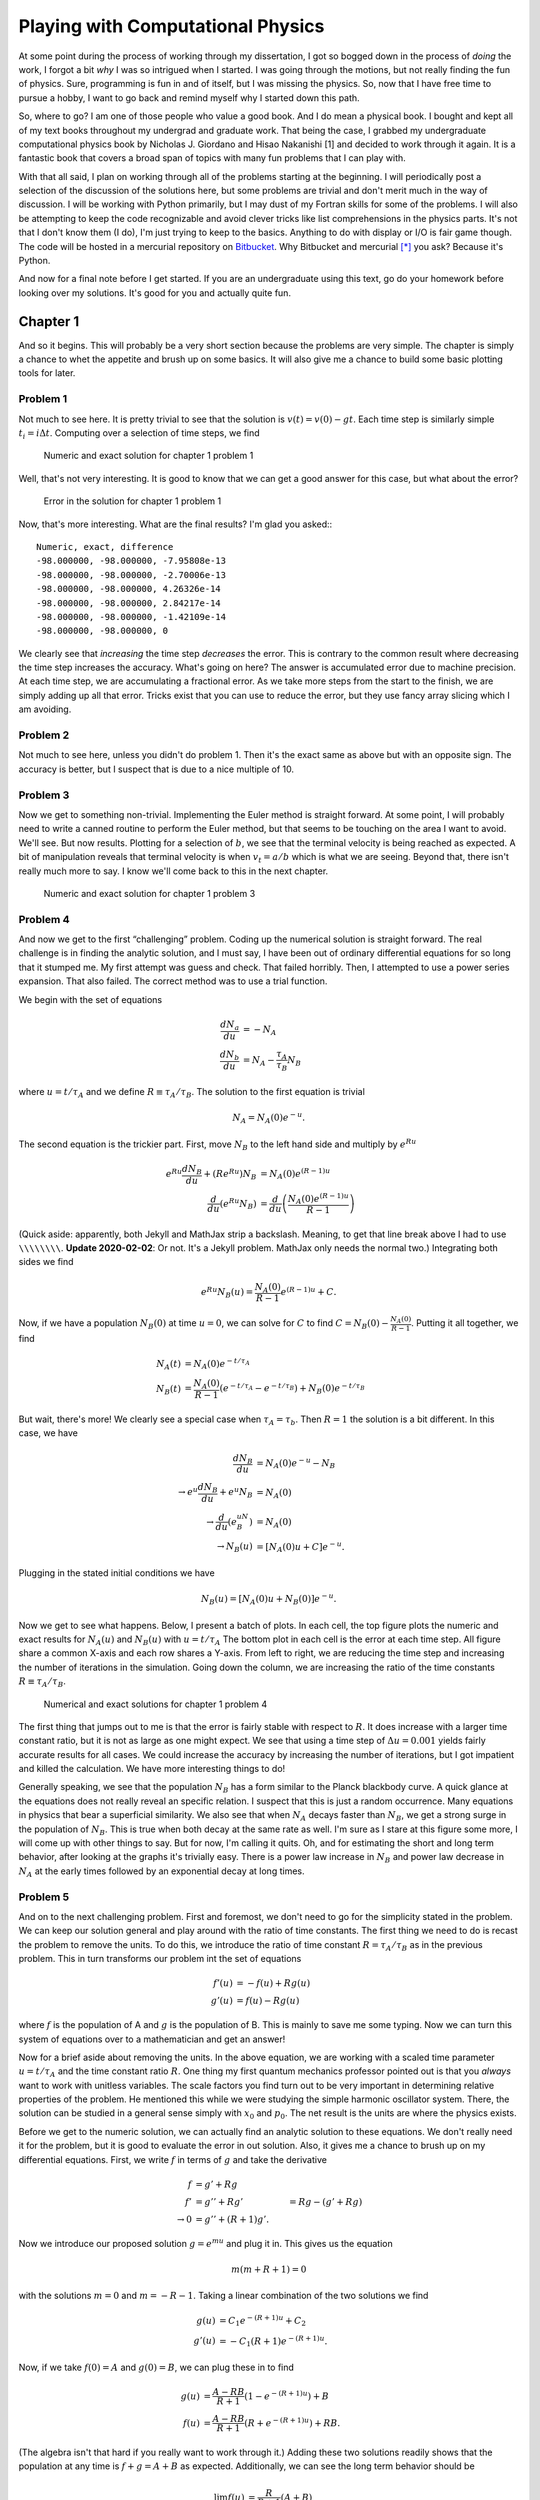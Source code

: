 .. meta::
   :date: 2015-11-28

Playing with Computational Physics
==================================

.. class:: summary

    At some point during the process of working through my dissertation,
    I got so bogged down in the process of *doing* the work, I forgot a
    bit *why* I was so intrigued when I started.  I was going through
    the motions, but not really finding the fun of physics.  Sure,
    programming is fun in and of itself, but I was missing the physics.
    So, now that I have free time to pursue a hobby, I want to go back
    and remind myself why I started down this path.

So, where to go?  I am one of those people who value a good book.  And I
do mean a physical book.  I bought and kept all of my text books
throughout my undergrad and graduate work.  That being the case, I
grabbed my undergraduate computational physics book by Nicholas J.
Giordano and Hisao Nakanishi [1] and decided to work through it again.
It is a fantastic book that covers a broad span of topics with many fun
problems that I can play with.

With that all said, I plan on working through all of the problems
starting at the beginning.  I will periodically post a selection of the
discussion of the solutions here, but some problems are trivial and
don't merit much in the way of discussion.  I will be working with
Python primarily, but I may dust of my Fortran skills for some of the
problems.  I will also be attempting to keep the code recognizable and
avoid clever tricks like list comprehensions in the physics parts.  It's
not that I don't know them (I do), I'm just trying to keep to the
basics.  Anything to do with display or I/O is fair game though.  The
code will be hosted in a mercurial repository on Bitbucket_.  Why
Bitbucket and mercurial [*]_ you ask?  Because it's Python.

And now for a final note before I get started.  If you are an
undergraduate using this text, go do your homework before looking over
my solutions.  It's good for you and actually quite fun.

Chapter 1
---------

And so it begins.  This will probably be a very short section because
the problems are very simple.  The chapter is simply a chance to whet
the appetite and brush up on some basics.  It will also give me a chance
to build some basic plotting tools for later.

Problem 1
`````````

Not much to see here.  It is pretty trivial to see that the solution is
:math:`v(t) = v(0) - g t`.  Each time step is similarly simple
:math:`t_i = i \Delta t`.  Computing over a selection of time steps, we
find

.. figure:: compphys/compphys_chapter1_problem1a.svg

   Numeric and exact solution for chapter 1 problem 1

Well, that's not very interesting.  It is good to know that we can get a
good answer for this case, but what about the error?  

.. figure:: compphys/compphys_chapter1_problem1b.svg

   Error in the solution for chapter 1 problem 1

Now, that's more interesting.  What are the final results?  I'm glad you
asked:::

    Numeric, exact, difference
    -98.000000, -98.000000, -7.95808e-13
    -98.000000, -98.000000, -2.70006e-13
    -98.000000, -98.000000, 4.26326e-14
    -98.000000, -98.000000, 2.84217e-14
    -98.000000, -98.000000, -1.42109e-14
    -98.000000, -98.000000, 0

We clearly see that *increasing* the time step *decreases* the error.
This is contrary to the common result where decreasing the time step
increases the accuracy.  What's going on here?  The answer is
accumulated error due to machine precision.  At each time step, we are
accumulating a fractional error.  As we take more steps from the start
to the finish, we are simply adding up all that error.  Tricks exist
that you can use to reduce the error, but they use fancy array slicing
which I am avoiding.

Problem 2
`````````

Not much to see here, unless you didn't do problem 1.  Then it's the
exact same as above but with an opposite sign.  The accuracy is better,
but I suspect that is due to a nice multiple of 10.

Problem 3
`````````

Now we get to something non-trivial.  Implementing the Euler method is
straight forward.  At some point, I will probably need to write a canned
routine to perform the Euler method, but that seems to be touching on
the area I want to avoid.  We'll see.  But now results.  Plotting for a
selection of :math:`b`, we see that the terminal velocity is being
reached as expected.  A bit of manipulation reveals that terminal
velocity is when :math:`v_t = a / b` which is what we are seeing.  Beyond
that, there isn't really much more to say.  I know we'll come back to
this in the next chapter.

.. figure:: compphys/compphys_chapter1_problem3.svg

   Numeric and exact solution for chapter 1 problem 3

Problem 4
`````````

And now we get to the first “challenging” problem.  Coding up the
numerical solution is straight forward.  The real challenge is in
finding the analytic solution, and I must say, I have been out of
ordinary differential equations for so long that it stumped me.  My
first attempt was guess and check.  That failed horribly.  Then, I
attempted to use a power series expansion.  That also failed.  The
correct method was to use a trial function.

We begin with the set of equations

.. math::

    \begin{align}
        \frac{dN_a}{du} &= -N_A \\
        \frac{dN_b}{du} &= N_A - \frac{\tau_A}{\tau_B}N_B
    \end{align}

where :math:`u = t / \tau_A` and we define :math:`R \equiv \tau_A /
\tau_B`.  The solution to the first equation is trivial

.. math::

    N_A = N_A(0)e^{-u}.

The second equation is the trickier part.  First, move :math:`N_B` to the
left hand side and multiply by :math:`e^{Ru}`

.. math::

    \begin{align}
        e^{Ru}\frac{dN_B}{du} + (Re^{Ru})N_B &= N_A(0)e^{(R-1)u}
        \\ 
        \frac{d}{du}\left( e^{Ru} N_B\right) &= \frac{d}{du} 
        \left( \frac{N_A(0)e^{(R-1)u}}{R-1} \right)
    \end{align}

(Quick aside: apparently, both Jekyll and MathJax strip a backslash.
Meaning, to get that line break above I had to use ``\\\\\\\\``.
**Update 2020-02-02**: Or not.  It's a Jekyll problem.  MathJax only
needs the normal two.) Integrating both sides we find

.. math::

        e^{Ru} N_B(u) = \frac{N_A(0)}{R-1} e^{(R-1)u} + C.

Now, if we have a population :math:`N_B(0)` at time :math:`u=0`, we can
solve for :math:`C` to find :math:`C = N_B(0) - \frac{N_A(0)}{R-1}`.
Putting it all together, we find

.. math::

    \begin{align}
        N_A(t) &= N_A(0) e^{-t/\tau_A} \\
        N_B(t) &= \frac{N_A(0)}{R-1}\left(
            e^{-t/\tau_A} - e^{-t/\tau_B}
        \right) + N_B(0) e^{-t/\tau_B}
    \end{align}

But wait, there's more!  We clearly see a special case when
:math:`\tau_A = \tau_b`.  Then :math:`R=1` the solution is a bit
different.  In this case, we have

.. math::

    \begin{align}
        \frac{dN_B}{du} &= N_A(0)e^{-u} - N_B \\
        \rightarrow e^u \frac{dN_B}{du} + e^u N_B & = N_A(0) \\
        \rightarrow \frac{d}{du}\left(e^uN_B\right) &= N_A(0) \\
        \rightarrow N_B(u) &= \left[N_A(0)u + C\right]e^{-u}.
    \end{align}

Plugging in the stated initial conditions we have

.. math::

    N_B(u) = \left[N_A(0) u + N_B(0)\right] e^{-u}.

Now we get to see what happens.  Below, I present a batch of plots.  In
each cell, the top figure plots the numeric and exact results for
:math:`N_A(u)` and :math:`N_B(u)` with :math:`u=t/\tau_A`  The bottom plot
in each cell is the error at each time step.  All figure share a common
X-axis and each row shares a Y-axis.  From left to right, we are
reducing the time step and increasing the number of iterations in the
simulation.  Going down the column, we are increasing the ratio of the
time constants :math:`R\equiv \tau_A/\tau_B`.

.. figure:: compphys/chapter1_problem4a.png

   Numerical and exact solutions for chapter 1 problem 4

The first thing that jumps out to me is that the error is fairly stable
with respect to :math:`R`.  It does increase with a larger time constant
ratio, but it is not as large as one might expect.  We see that using a
time step of :math:`\Delta u = 0.001` yields fairly accurate results for
all cases.  We could increase the accuracy by increasing the number of
iterations, but I got impatient and killed the calculation.  We have
more interesting things to do!

Generally speaking, we see that the population :math:`N_B` has a form
similar to the Planck blackbody curve.  A quick glance at the equations
does not really reveal an specific relation.  I suspect that this is
just a random occurrence.  Many equations in physics that bear a
superficial similarity.  We also see that when :math:`N_A` decays faster
than :math:`N_B`, we get a strong surge in the population of
:math:`N_B`.  This is true when both decay at the same rate as well.
I'm sure as I stare at this figure some more, I will come up with other
things to say.  But for now, I'm calling it quits.  Oh, and for
estimating the short and long term behavior, after looking at the graphs
it's trivially easy.  There is a power law increase in :math:`N_B` and
power law decrease in :math:`N_A` at the early times followed by an
exponential decay at long times.

Problem 5
`````````

And on to the next challenging problem.  First and foremost, we don't
need to go for the simplicity stated in the problem.  We can keep our
solution general and play around with the ratio of time constants.  The
first thing we need to do is recast the problem to remove the units.  To
do this, we introduce the ratio of time constant :math:`R=\tau_A/\tau_B`
as in the previous problem.  This in turn transforms our problem int the
set of equations

.. math::
    \begin{align}
        f'(u) &= -f(u) + Rg(u) \\
        g'(u) &=  f(u) - Rg(u)
    \end{align}

where :math:`f` is the population of A and :math:`g` is the population
of B.  This is mainly to save me some typing.  Now we can turn this
system of equations over to a mathematician and get an answer!

Now for a brief aside about removing the units.  In the above equation,
we are working with a scaled time parameter :math:`u=t/\tau_A` and the
time constant ratio :math:`R`.  One thing my first quantum mechanics
professor pointed out is that you *always* want to work with unitless
variables.  The scale factors you find turn out to be very important in
determining relative properties of the problem.  He mentioned this while
we were studying the simple harmonic oscillator system.  There, the
solution can be studied in a general sense simply with :math:`x_0` and
:math:`p_0`.  The net result is the units are where the physics exists.

Before we get to the numeric solution, we can actually find an analytic
solution to these equations.  We don't really need it for the problem,
but it is good to evaluate the error in out solution.  Also, it gives me
a chance to brush up on my differential equations.  First, we write
:math:`f` in terms of :math:`g` and take the derivative

.. math::
    \begin{align}
        f &= g' + Rg \\
        f' &= g'' + Rg' &= Rg - (g' + Rg) \\
        \rightarrow 0 &= g'' + (R+1)g'.
    \end{align}

Now we introduce our proposed solution :math:`g = e^{mu}` and plug it
in.  This gives us the equation

.. math::
    m(m + R + 1) = 0

with the solutions :math:`m=0` and :math:`m=-R-1`.  Taking a linear
combination of the two solutions we find

.. math::
    \begin{align}
        g(u) & = C_1 e^{-(R+1)u} + C_2 \\
        g'(u) &= -C_1(R+1)e^{-(R+1)u}.
    \end{align}

Now, if we take :math:`f(0) = A` and :math:`g(0) = B`, we can plug these
in to find

.. math::
    \begin{align}
        g(u) &= \frac{A - RB}{R+1} \left(1 - e^{-(R+1)u}\right) + B \\
        f(u) &= \frac{A - RB}{R+1} \left(R + e^{-(R+1)u}\right) + RB.
    \end{align}

(The algebra isn't that hard if you really want to work through it.)
Adding these two solutions readily shows that the population at any time
is :math:`f+g = A+B` as expected.  Additionally, we can see the long
term behavior should be

.. math::
    \begin{align}
        \lim_{u\to\infty} f(u) & = \frac{R}{R+1}(A + B) \\
        \lim_{u\to\infty} g(u) & = \frac{1}{R+1}(A + B).
    \end{align}

So, if the time constants are equal, we get equal populations in both
states.  On the other hand, if population A decays slower than B
(:math:`R > 1`), we will have a larger population is A than B.  We have
no real reason to consider the case where A decays faster than B because
we can simply get that by swapping the two states.  Now that we have the
theory and math done, let's write some code.

Well, that took longer than it should have.  The main reason was I was
trying to generate a figure with the number of steps I was using for the
number of rows and not the number of populations.  Lesson: Always make
sure you're using the correct parameters.  Stupid mistake…

On to the show!  First, we consider when the ratio of the time constants
is the same :math:`R=1`.  Playing around with the number of steps, I
found 10000 to work just fine.  The error is proportional to the number
of steps.  Doubling the number of steps used halves the error.  Below, I
present the population, derivative of the population, and the error in
each column.

.. figure:: compphys/chapter1_problem5a.png

   Numerical and exact solutions for chapter 1 problem 5

Looking at this, we see that the result is boring.  The two states decay
into a state where they are exchanging member equally.  Normally, I
would propose looking at the others, but the result is the same.  Those
systems just end at a different population distribution governed by the
ratio :math:`R`.  We do see that the numerical value of the derivative
goes to zero as expected.  Unfortunately, this problem only gave me an
exercise in debugging and creating plots.  Time to move on.

Problem 6
`````````

And now on to the final problem of the chapter.  First off, performing
the exercise of error analysis using the :math:`b=0` case is pointless.
It is simply exponential growth, and we did that analysis for problems 1
and 2.  Now for a figure:

.. figure:: compphys/chapter1_problem6.png

   Numerical and exact solutions for chapter 1 problem 6

Looking at this, we see that the long term behavior of the population is
to converge to the value :math:`N=a/b`.  This can be verified as the
expected behavior from the outset by setting the derivative to 0 and
solving for the population.  To further the analogy to a population, we
see that the population will grow until it maximizes the resources
available.  At that point, the population cannot sustain additional
growth without losing members.  On the other hand, if the population
exceeds its resources, the limited supply will force members out until
the resources can sustain the remaining population.

Conclusion
----------

With that said, we have reached the end of chapter 1.  Looking at this
post, I see that it got rather long.  To that end, I will start by
breaking the chapters into individual posts.  At some point in the near
future, I will get to work on chapter 2.

.. note::
   Taking another look at these figures, I see a major error that I
   admonish my colleagues and students about: The figures are not
   crafted for the target space.  Notice how hard it is to read the
   labels.  This is indicative of *not* paying attention to how the
   figure will be used (i.e. relying on scaling to make the figure fit).
   If the target width is 5 in., then tell your plotting utility to
   generate a 5 in. figure.  If your plotting utility cannot do this,
   get a better plotting utility.

References
----------

1.  N. J. Giordano and H. Nakanishi, *Computational Physics* (Pearson,
    Upper Saddle River, NJ, 2006), Ed. 2.

.. _Bitbucket: https://bitbucket.org/kprussing/compphys

.. [*] It's a git repository now because mercurial didn't update to Python 3

